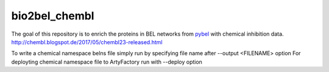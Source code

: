 bio2bel_chembl
==============

The goal of this repository is to enrich the proteins in BEL networks from `pybel <https://github.com/pybel/pybel>`_
with chemical inhibition data.
http://chembl.blogspot.de/2017/05/chembl23-released.html

To write a chemical namespace belns file simply run by specifying file name after --output <FILENAME> option
For deployting chemical namespace file to ArtyFactory run with --deploy option
